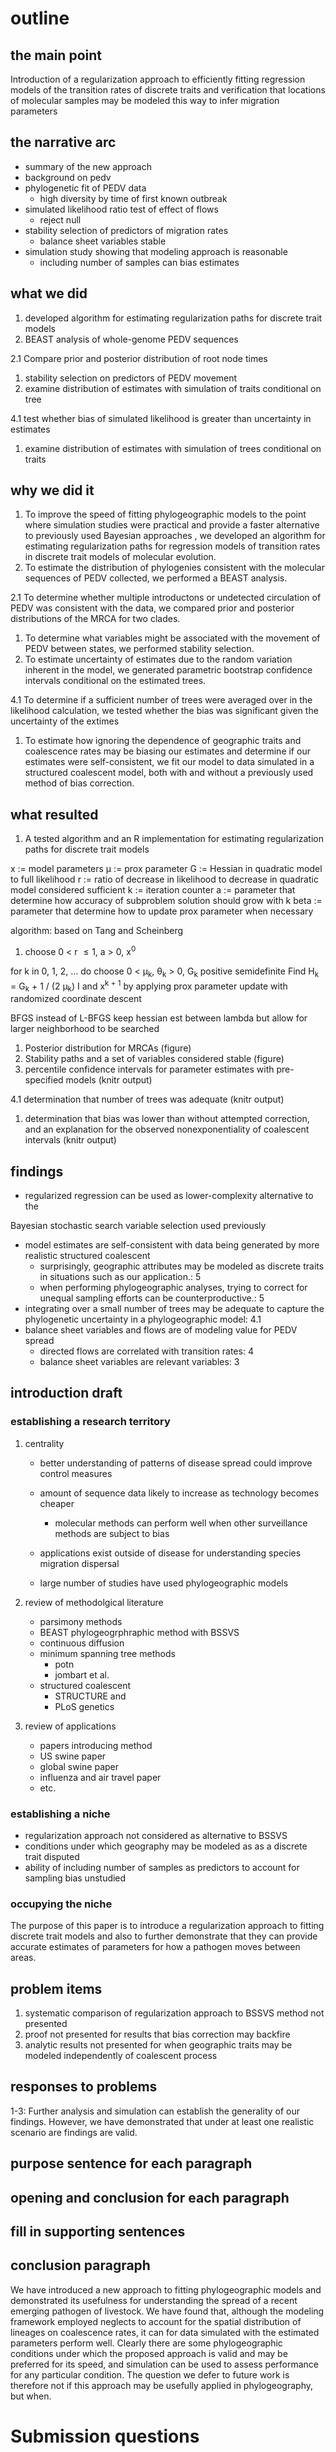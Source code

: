 
* outline

** the main point

Introduction of a regularization approach to efficiently fitting
regression models of the transition rates of discrete traits and
verification that locations of molecular samples may be modeled this
way to infer migration parameters

** the narrative arc

- summary of the new approach
- background on pedv
- phylogenetic fit of PEDV data
 - high diversity by time of first known outbreak
- simulated likelihood ratio test of effect of flows
 - reject null 
- stability selection of predictors of migration rates
 - balance sheet variables stable
- simulation study showing that modeling approach is reasonable
 - including number of samples can bias estimates

** what we did

1. developed algorithm for estimating regularization paths for
   discrete trait models 
2. BEAST analysis of whole-genome PEDV sequences
2.1 Compare prior and posterior distribution of root node times
3. stability selection on predictors of PEDV movement
4. examine distribution of estimates with simulation of traits conditional on tree
4.1 test whether bias of simulated likelihood is greater than
uncertainty in estimates
5. examine distribution of estimates with simulation of trees
   conditional on traits
   
** why we did it

1. To improve the speed of fitting phylogeographic models to the point
   where simulation studies were practical and provide a faster
   alternative to previously used Bayesian approaches , we developed
   an algorithm for estimating regularization paths for regression
   models of transition rates in discrete trait models of molecular
   evolution.
2. To estimate the distribution of phylogenies consistent with the
   molecular sequences of PEDV collected, we performed a BEAST
   analysis.
2.1 To determine whether multiple introductons or undetected
circulation of PEDV was consistent with the data, we compared prior
and posterior distributions of the MRCA for two clades.
3. To determine what variables might be associated with the movement
   of PEDV between states, we performed stability selection.
4. To estimate uncertainty of estimates due to the random variation
   inherent in the model, we generated parametric bootstrap confidence
   intervals conditional on the estimated trees.
4.1 To determine if a sufficient number of trees were averaged over in
the likelihood calculation, we tested whether the bias was significant
given the uncertainty of the extimes 
5. To estimate how ignoring the dependence of geographic traits and
   coalescence rates may be biasing our estimates and determine if our
   estimates were self-consistent, we fit our model to data simulated
   in a structured coalescent model, both with and without a
   previously used method of bias correction.

** what resulted

1. A tested algorithm and an R implementation for estimating
   regularization paths for discrete trait models

x := model parameters
\mu := prox parameter
G := Hessian in quadratic model to full likelihood
r := ratio of decrease in likelihood to decrease in quadratic model
considered sufficient
k := iteration counter
a := parameter that determine how accuracy of subproblem solution
should grow with k
beta := parameter that determine how to update prox parameter when necessary

algorithm: based on Tang and Scheinberg
1. choose 0 < r \leq 1, a > 0, x^0
for k in 0, 1, 2, ... do
  choose 0 < \mu_k, \theta_k > 0, G_k positive semidefinite
  Find H_k = G_k + 1 / (2 \mu_k) I and x^{k + 1} by applying prox
  parameter update with randomized coordinate descent
  
BFGS instead of L-BFGS
keep hessian est between lambda but allow for larger neighborhood to
be searched


2. Posterior distribution for MRCAs (figure)
3. Stability paths and a set of variables considered stable (figure)
4. percentile confidence intervals for parameter estimates with
   pre-specified models (knitr output)
4.1 determination that number of trees was adequate (knitr output)
5. determination that bias was lower than without attempted
   correction, and an explanation for the observed nonexponentiality
   of coalescent intervals (knitr output)

** findings

- regularized regression can be used as lower-complexity alternative to the
Bayesian stochastic search variable selection used previously
- model estimates are self-consistent with data being generated by
  more realistic structured coalescent 
  - surprisingly, geographic attributes may be modeled as discrete
    traits in situations such as our application.: 5 
  - when performing phylogeographic analyses, trying to correct for
    unequal sampling efforts can be counterproductive.: 5
- integrating over a small number of trees may be adequate to capture the
  phylogenetic uncertainty in a phylogeographic model: 4.1
- balance sheet variables and flows are of modeling value for PEDV spread
 - directed flows are correlated with transition rates: 4
 - balance sheet variables are relevant variables: 3

** introduction draft
*** establishing a research territory
**** centrality
- better understanding of patterns of disease spread could improve
  control measures

- amount of sequence data likely to increase as technology becomes
  cheaper
 - molecular methods can perform well when other surveillance methods
   are subject to bias
- applications exist outside of disease for understanding species
  migration dispersal
- large number of studies have used phylogeographic models
**** review of methodolgical literature
- parsimony methods
- BEAST phylogeogrphraphic method with BSSVS
- continuous diffusion
- minimum spanning tree methods
 - potn
 - jombart et al.
- structured coalescent 
 - STRUCTURE and 
 - PLoS genetics 
**** review of applications
- papers introducing method
- US swine paper
- global swine paper
- influenza and air travel paper
- etc.

*** establishing a niche

- regularization approach not considered as alternative to BSSVS
- conditions under which geography may be modeled as as a discrete trait disputed
- ability of including number of samples as predictors to account for
  sampling bias unstudied

*** occupying the niche

 The purpose of this paper is to introduce a regularization approach
 to fitting discrete trait models and also to further demonstrate that
 they can provide accurate estimates of parameters for how a pathogen
 moves between areas.

** problem items

1. systematic comparison of regularization approach to BSSVS method
   not presented
2. proof not presented for results that bias correction may backfire
3. analytic results not presented for when geographic traits may be
   modeled independently of coalescent process

** responses to problems

1-3: Further analysis and simulation can establish the generality of our
findings. However, we have demonstrated that under at least one
realistic scenario are findings are valid.

** purpose sentence for each paragraph
** opening and conclusion for each paragraph
** fill in supporting sentences
** conclusion paragraph
   
We have introduced a new approach to fitting phylogeographic models
and demonstrated its usefulness for understanding the spread of a
recent emerging pathogen of livestock. We have found that, although
the modeling framework employed neglects to account for the spatial
distribution of lineages on coalescence rates, it can for data
simulated with the estimated parameters perform well. Clearly there
are some phylogeographic conditions under which the proposed approach
is valid and may be preferred for its speed, and simulation can be
used to assess performance for any particular condition. The question
we defer to future work is therefore not if this approach may be
usefully applied in phylogeography, but when.

* Submission questions

** List significant discoveries reported in this manuscript, if any. (Not more than 150 words)

- balance sheet variable are stable predictors of the movement of PEDV
- phylogenetic modeling suggests multiple strands of PEDV were present
  before the first reported us outbreak

** List significant methodological or theoretical advances reported, if any. (Not more than 150 words)  ￼

- method to determine number of phylogenetic trees to necessary to average over in
  phylogeographic analysis
- demonstration of how previous practice of including number of
  samples as predictors can introduce bias
- new method has lower complexity than previous MCMC methods and thereby
  makes practical simulation tests of performance for specific
  applications 
- simulations show that that the estimated parameters are accurate for
  a structured coalescent model for the parameters that we estimated
  in our application to real data, while previous work has raised
  concern about whether geographic attributes may be modeled as
  discrete traits

** List significant new or updated tools or resources reported, if any. (Not more than 150 words)  ￼

- algorithms for fitting phylogeographic regression models with
  elastic net penalties, which exploits warm-starts to efficiently  fit
  models along a regularization path
- R scripts with functions implementing these algorithms available
  online at github 

** Describe how this work will have broad impact on science or on the community. (Not more than 150 words)  ￼

- Phylogeographic analyses are increasingly being used to understand
  how pathogens are spreading with increasing larger data sets, and
  some have raised concerns about the validity of the models
  used. This work describes an established statistical approach widely
  used in other domains that should scale better than some current
  phylogeographic approaches and provides a practical algorithm
  implementing it. We further show that for the parameters we
  estimated from a real data set, the method can recover similar
  parameters from simulated data and that including the number of
  samples as predictors, although done in several previous analyses,
  is not necessary and in fact likely to bias estimates. In short, we
  provide a faster way of performing phylogeogrpahic anlayses, which
  should permit larger-scale analyses and simulation studies of the
  statistical properties of the results, and demonstrate both of these
  activities with an application to a pathogen of recent economic
  consequence.
  
  
   
** Any other relevant information you wish to provide. (Not more than 150 words)
